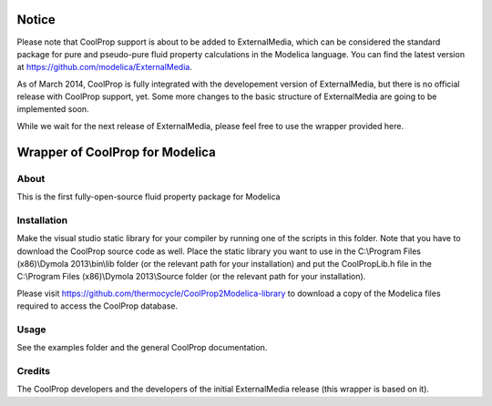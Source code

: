 
Notice
======

Please note that CoolProp support is about to be added to ExternalMedia, which can 
be considered the standard package for pure and pseudo-pure fluid property calculations 
in the Modelica language. You can find the latest version at 
https://github.com/modelica/ExternalMedia. 

As of March 2014, CoolProp is fully integrated with the developement version of ExternalMedia, 
but there is no official release with CoolProp support, yet. Some more changes to the basic 
structure of ExternalMedia are going to be implemented soon.

While we wait for the next release of ExternalMedia, please feel free to use the wrapper 
provided here.


Wrapper of CoolProp for Modelica
================================

About
-----
This is the first fully-open-source fluid property package for Modelica

Installation
------------
Make the visual studio static library for your compiler by running one of the scripts in this folder.
Note that you have to download the CoolProp source code as well. Place the static library you want to 
use in the C:\\Program Files (x86)\\Dymola 2013\\bin\\lib folder (or the relevant path for your 
installation) and put the CoolPropLib.h file in the C:\\Program Files (x86)\\Dymola 2013\\Source folder 
(or the relevant path for your installation).

Please visit https://github.com/thermocycle/CoolProp2Modelica-library to download a copy of the Modelica 
files required to access the CoolProp database.

Usage
-----
See the examples folder and the general CoolProp documentation.

Credits
-------
The CoolProp developers and the developers of the initial ExternalMedia release (this wrapper is based on it).
